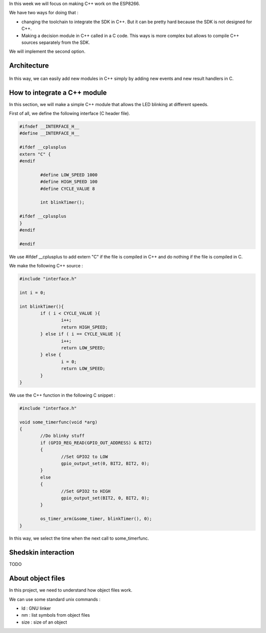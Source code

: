 In this week we will focus on making C++ work on the ESP8266.

We have two ways for doing that :

- changing the toolchain to integrate the SDK in C++. But it can be pretty
  hard because the SDK is not designed for C++.
- Making a decision module in C++ called in a C code. This ways is more 
  complex but allows to compile C++ sources separately from the SDK.
  
We will implement the second option.

Architecture
============

.. figure:: archi.png
	:alt: architecture of C drivers and C++ decision-taker.

In this way, we can easily add new modules in C++ simply by adding
new events and new result handlers in C.


How to integrate a C++ module
=============================

In this section, we will make a simple C++ module that allows the LED blinking
at different speeds.

First of all, we define the following interface (C header file).

.. code:: C

	#ifndef __INTERFACE_H__
	#define __INTERFACE_H__

	#ifdef __cplusplus
	extern "C" {
	#endif

		#define LOW_SPEED 1000
		#define HIGH_SPEED 100
		#define CYCLE_VALUE 8

		int blinkTimer();

	#ifdef __cplusplus
	}
	#endif

	#endif


We use #ifdef __cplusplus to add extern "C" if the file is compiled in C++
and do nothing if the file is compiled in C. 


We make the following C++ source :

.. code:: C++

	#include "interface.h"

	int i = 0;

	int blinkTimer(){
		if ( i < CYCLE_VALUE ){
			i++;
			return HIGH_SPEED;
		} else if ( i == CYCLE_VALUE ){
			i++;
			return LOW_SPEED;
		} else {
			i = 0;
			return LOW_SPEED;
		}
	}


We use the C++ function in the following C snippet :

.. code:: C

	#include "interface.h"

	void some_timerfunc(void *arg)
	{
		//Do blinky stuff
		if (GPIO_REG_READ(GPIO_OUT_ADDRESS) & BIT2)
		{
			//Set GPIO2 to LOW
			gpio_output_set(0, BIT2, BIT2, 0);
		}
		else
		{
			//Set GPIO2 to HIGH
			gpio_output_set(BIT2, 0, BIT2, 0);
		}

		os_timer_arm(&some_timer, blinkTimer(), 0);	
	}


In this way, we select the time when the next call to some_timerfunc.



Shedskin interaction
====================

TODO

About object files 
==================

In this project, we need to understand how object files work.

We can use some standard unix commands :

- ld : GNU linker
- nm : list symbols from object files
- size : size of an object


